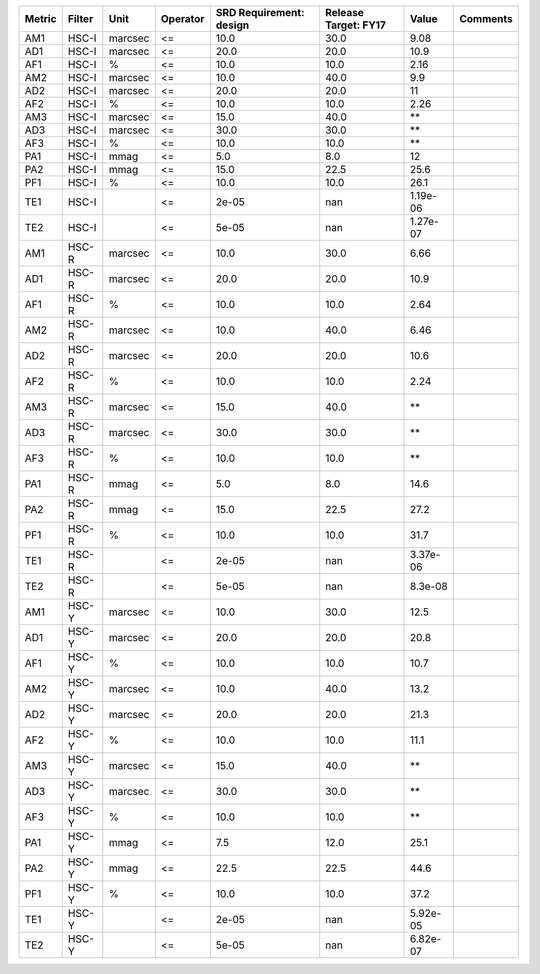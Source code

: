 ====== ====== ======= ======== ======================= ==================== ======== ========
Metric Filter    Unit Operator SRD Requirement: design Release Target: FY17    Value Comments
====== ====== ======= ======== ======================= ==================== ======== ========
   AM1  HSC-I marcsec       <=                    10.0                 30.0     9.08         
   AD1  HSC-I marcsec       <=                    20.0                 20.0     10.9         
   AF1  HSC-I       %       <=                    10.0                 10.0     2.16         
   AM2  HSC-I marcsec       <=                    10.0                 40.0      9.9         
   AD2  HSC-I marcsec       <=                    20.0                 20.0       11         
   AF2  HSC-I       %       <=                    10.0                 10.0     2.26         
   AM3  HSC-I marcsec       <=                    15.0                 40.0       **         
   AD3  HSC-I marcsec       <=                    30.0                 30.0       **         
   AF3  HSC-I       %       <=                    10.0                 10.0       **         
   PA1  HSC-I    mmag       <=                     5.0                  8.0       12         
   PA2  HSC-I    mmag       <=                    15.0                 22.5     25.6         
   PF1  HSC-I       %       <=                    10.0                 10.0     26.1         
   TE1  HSC-I               <=                   2e-05                  nan 1.19e-06         
   TE2  HSC-I               <=                   5e-05                  nan 1.27e-07         
   AM1  HSC-R marcsec       <=                    10.0                 30.0     6.66         
   AD1  HSC-R marcsec       <=                    20.0                 20.0     10.9         
   AF1  HSC-R       %       <=                    10.0                 10.0     2.64         
   AM2  HSC-R marcsec       <=                    10.0                 40.0     6.46         
   AD2  HSC-R marcsec       <=                    20.0                 20.0     10.6         
   AF2  HSC-R       %       <=                    10.0                 10.0     2.24         
   AM3  HSC-R marcsec       <=                    15.0                 40.0       **         
   AD3  HSC-R marcsec       <=                    30.0                 30.0       **         
   AF3  HSC-R       %       <=                    10.0                 10.0       **         
   PA1  HSC-R    mmag       <=                     5.0                  8.0     14.6         
   PA2  HSC-R    mmag       <=                    15.0                 22.5     27.2         
   PF1  HSC-R       %       <=                    10.0                 10.0     31.7         
   TE1  HSC-R               <=                   2e-05                  nan 3.37e-06         
   TE2  HSC-R               <=                   5e-05                  nan  8.3e-08         
   AM1  HSC-Y marcsec       <=                    10.0                 30.0     12.5         
   AD1  HSC-Y marcsec       <=                    20.0                 20.0     20.8         
   AF1  HSC-Y       %       <=                    10.0                 10.0     10.7         
   AM2  HSC-Y marcsec       <=                    10.0                 40.0     13.2         
   AD2  HSC-Y marcsec       <=                    20.0                 20.0     21.3         
   AF2  HSC-Y       %       <=                    10.0                 10.0     11.1         
   AM3  HSC-Y marcsec       <=                    15.0                 40.0       **         
   AD3  HSC-Y marcsec       <=                    30.0                 30.0       **         
   AF3  HSC-Y       %       <=                    10.0                 10.0       **         
   PA1  HSC-Y    mmag       <=                     7.5                 12.0     25.1         
   PA2  HSC-Y    mmag       <=                    22.5                 22.5     44.6         
   PF1  HSC-Y       %       <=                    10.0                 10.0     37.2         
   TE1  HSC-Y               <=                   2e-05                  nan 5.92e-05         
   TE2  HSC-Y               <=                   5e-05                  nan 6.82e-07         
====== ====== ======= ======== ======================= ==================== ======== ========
